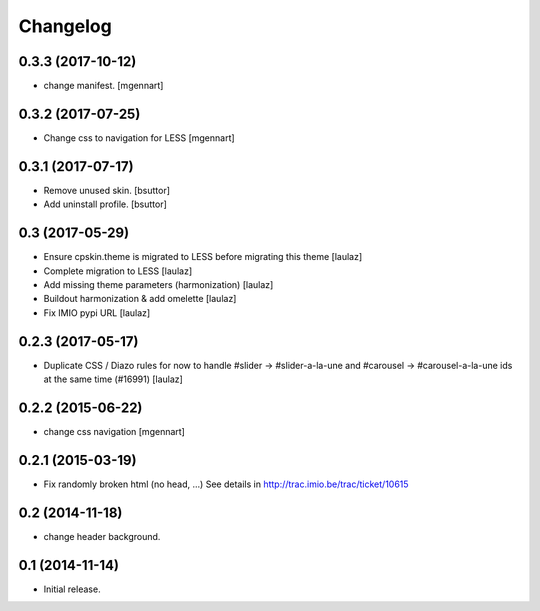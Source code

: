 Changelog
=========


0.3.3 (2017-10-12)
------------------

- change manifest.
  [mgennart]

0.3.2 (2017-07-25)
------------------

- Change css to navigation for LESS
  [mgennart]


0.3.1 (2017-07-17)
------------------

- Remove unused skin.
  [bsuttor]

- Add uninstall profile.
  [bsuttor]


0.3 (2017-05-29)
----------------

- Ensure cpskin.theme is migrated to LESS before migrating this theme
  [laulaz]

- Complete migration to LESS
  [laulaz]

- Add missing theme parameters (harmonization)
  [laulaz]

- Buildout harmonization & add omelette
  [laulaz]

- Fix IMIO pypi URL
  [laulaz]


0.2.3 (2017-05-17)
------------------

- Duplicate CSS / Diazo rules for now to handle #slider -> #slider-a-la-une and
  #carousel -> #carousel-a-la-une ids at the same time (#16991)
  [laulaz]


0.2.2 (2015-06-22)
------------------

- change css navigation
  [mgennart]


0.2.1 (2015-03-19)
------------------

- Fix randomly broken html (no head, ...)
  See details in http://trac.imio.be/trac/ticket/10615


0.2 (2014-11-18)
----------------

- change header background.


0.1 (2014-11-14)
----------------

- Initial release.
